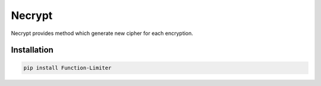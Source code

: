 .. |license| image:: https://img.shields.io/pypi/l/necrypt
    :target: https://pypi.python.org/pypi/necrypt
    :alt: PyPI - License

*******
Necrypt
*******

|license|

Necrypt provides method which generate new cipher for each encryption.

Installation
============

.. code-block:: bash

    pip install Function-Limiter
